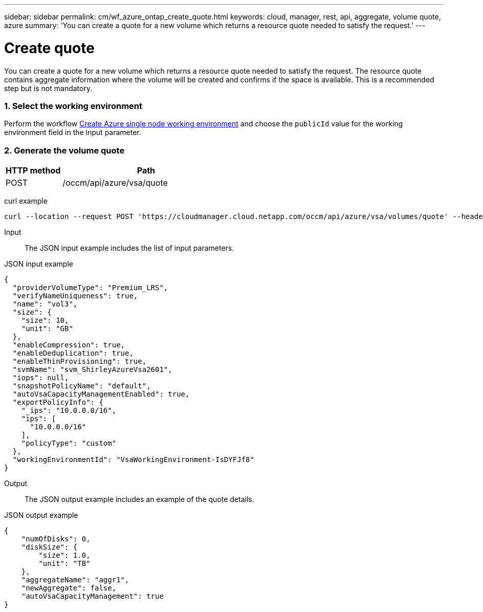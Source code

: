 ---
sidebar: sidebar
permalink: cm/wf_azure_ontap_create_quote.html
keywords: cloud, manager, rest, api, aggregate, volume quote, azure
summary: 'You can create a quote for a new volume which returns a resource quote needed to satisfy the request.'
---

= Create quote
:hardbreaks:
:nofooter:
:icons: font
:linkattrs:
:imagesdir: ./media/

[.lead]
You can create a quote for a new volume which returns a resource quote needed to satisfy the request. The resource quote contains aggregate information where the volume will be created and confirms if the space is available. This is a recommended step but is not mandatory.

=== 1. Select the working environment

Perform the workflow link:wf_azure_cloud_create_we_paygo.html[Create Azure single node working environment] and choose the `publicId` value for the working environment field in the input parameter.

=== 2. Generate the volume quote

[cols="25,75"*,options="header"]
|===
|HTTP method
|Path
|POST
|/occm/api/azure/vsa/quote
|===

curl example::
[source,curl]
curl --location --request POST 'https://cloudmanager.cloud.netapp.com/occm/api/azure/vsa/volumes/quote' --header 'Content-Type: application/json' --header 'x-agent-id: <AGENT_ID> --header 'Authorization: Bearer <ACCESS_TOKEN>' --d @JSONinput

Input::

The JSON input example includes the list of input parameters.

JSON input example::
[source,json]
{
  "providerVolumeType": "Premium_LRS",
  "verifyNameUniqueness": true,
  "name": "vol3",
  "size": {
    "size": 10,
    "unit": "GB"
  },
  "enableCompression": true,
  "enableDeduplication": true,
  "enableThinProvisioning": true,
  "svmName": "svm_ShirleyAzureVsa2601",
  "iops": null,
  "snapshotPolicyName": "default",
  "autoVsaCapacityManagementEnabled": true,
  "exportPolicyInfo": {
    "_ips": "10.0.0.0/16",
    "ips": [
      "10.0.0.0/16"
    ],
    "policyType": "custom"
  },
  "workingEnvironmentId": "VsaWorkingEnvironment-IsDYFJf8"
}

Output::

The JSON output example includes an example of the quote details.

JSON output example::
[source,json]
{
    "numOfDisks": 0,
    "diskSize": {
        "size": 1.0,
        "unit": "TB"
    },
    "aggregateName": "aggr1",
    "newAggregate": false,
    "autoVsaCapacityManagement": true
}
